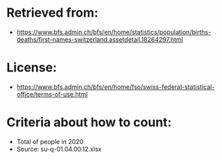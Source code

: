 
* Retrieved from:
+ https://www.bfs.admin.ch/bfs/en/home/statistics/population/births-deaths/first-names-switzerland.assetdetail.18264297.html
* License:
+ https://www.bfs.admin.ch/bfs/en/home/fso/swiss-federal-statistical-office/terms-of-use.html
* Criteria about how to count:
+ Total of people in 2020
+ Source: su-q-01.04.00.12.xlsx
